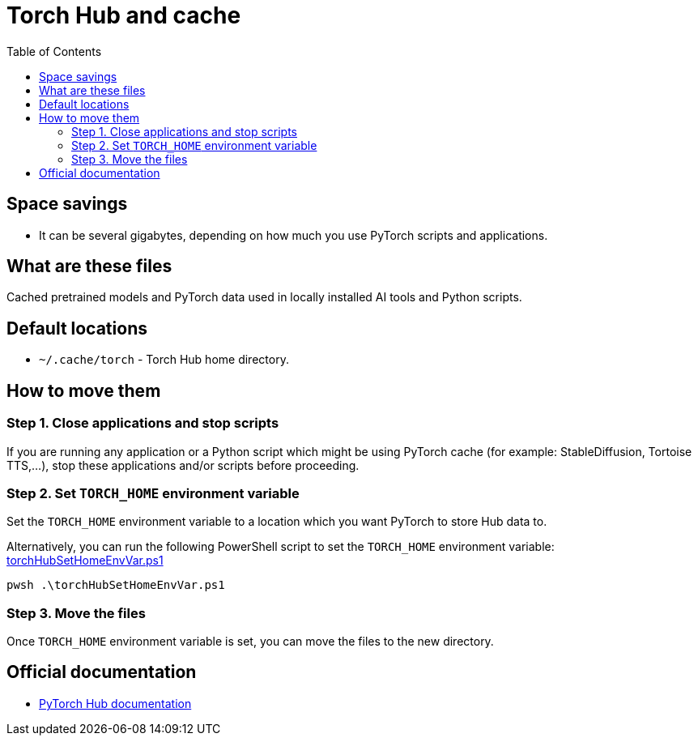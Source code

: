 = Torch Hub and cache
:toc:
:toclevels: 5

== Space savings

* It can be several gigabytes, depending on how much you use PyTorch scripts and applications.

== What are these files

Cached pretrained models and PyTorch data used in locally installed AI tools and Python scripts.

== Default locations

* `~/.cache/torch` - Torch Hub home directory.

== How to move them

=== Step 1. Close applications and stop scripts

If you are running any application or a Python script which might be using PyTorch cache (for example:
StableDiffusion, Tortoise TTS,...), stop these applications and/or scripts before proceeding.

=== Step 2. Set `TORCH_HOME` environment variable

Set the `TORCH_HOME` environment variable to a location which you want PyTorch to store Hub data to.

Alternatively, you can run the following PowerShell script to set the `TORCH_HOME` environment variable:
link:powershell/torchHubSetHomeEnvVar.ps1[torchHubSetHomeEnvVar.ps1]

[source,shell]
----
pwsh .\torchHubSetHomeEnvVar.ps1
----

=== Step 3. Move the files

Once `TORCH_HOME` environment variable is set, you can move the files to the new directory.

== Official documentation

* https://pytorch.org/docs/stable/hub.html#where-are-my-downloaded-models-saved[PyTorch Hub documentation]